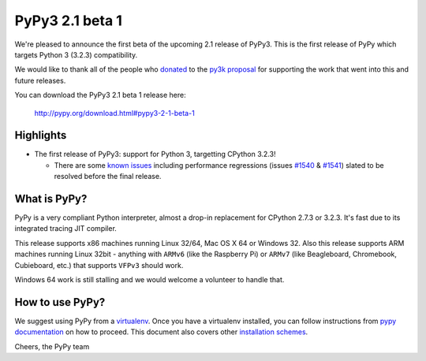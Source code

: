 ================
PyPy3 2.1 beta 1
================

We're pleased to announce the first beta of the upcoming 2.1 release of
PyPy3. This is the first release of PyPy which targets Python 3 (3.2.3)
compatibility.

We would like to thank all of the people who donated_ to the `py3k proposal`_
for supporting the work that went into this and future releases.

You can download the PyPy3 2.1 beta 1 release here:

    http://pypy.org/download.html#pypy3-2-1-beta-1

Highlights
==========

* The first release of PyPy3: support for Python 3, targetting CPython 3.2.3!

  - There are some `known issues`_ including performance regressions (issues
    `#1540`_ & `#1541`_) slated to be resolved before the final release.

What is PyPy?
==============

PyPy is a very compliant Python interpreter, almost a drop-in replacement for
CPython 2.7.3 or 3.2.3. It's fast due to its integrated tracing JIT compiler.

This release supports x86 machines running Linux 32/64, Mac OS X 64 or Windows
32. Also this release supports ARM machines running Linux 32bit - anything with
``ARMv6`` (like the Raspberry Pi) or ``ARMv7`` (like Beagleboard,
Chromebook, Cubieboard, etc.) that supports ``VFPv3`` should work.

Windows 64 work is still stalling and we would welcome a volunteer to handle
that.

How to use PyPy?
=================

We suggest using PyPy from a `virtualenv`_. Once you have a virtualenv
installed, you can follow instructions from `pypy documentation`_ on how
to proceed. This document also covers other `installation schemes`_.

.. _donated: http://morepypy.blogspot.com/2012/01/py3k-and-numpy-first-stage-thanks-to.html
.. _`py3k proposal`: http://pypy.org/py3donate.html
.. _`known issues`: https://bugs.pypy.org/issue?%40search_text=&title=py3k&%40columns=title&keyword=&id=&%40columns=id&creation=&creator=&release=&activity=&%40columns=activity&%40sort=activity&actor=&priority=&%40group=priority&status=-1%2C1%2C2%2C3%2C4%2C5%2C6&%40columns=status&assignedto=&%40columns=assignedto&%40pagesize=50&%40startwith=0&%40queryname=&%40old-queryname=&%40action=search
.. _`#1540`: https://bugs.pypy.org/issue1540
.. _`#1541`: https://bugs.pypy.org/issue1541
.. _`pypy documentation`: http://doc.pypy.org/en/latest/getting-started.html#installing-using-virtualenv
.. _`virtualenv`: http://www.virtualenv.org/en/latest/
.. _`installation schemes`: http://doc.pypy.org/en/latest/getting-started.html#installing-pypy


Cheers,
the PyPy team
